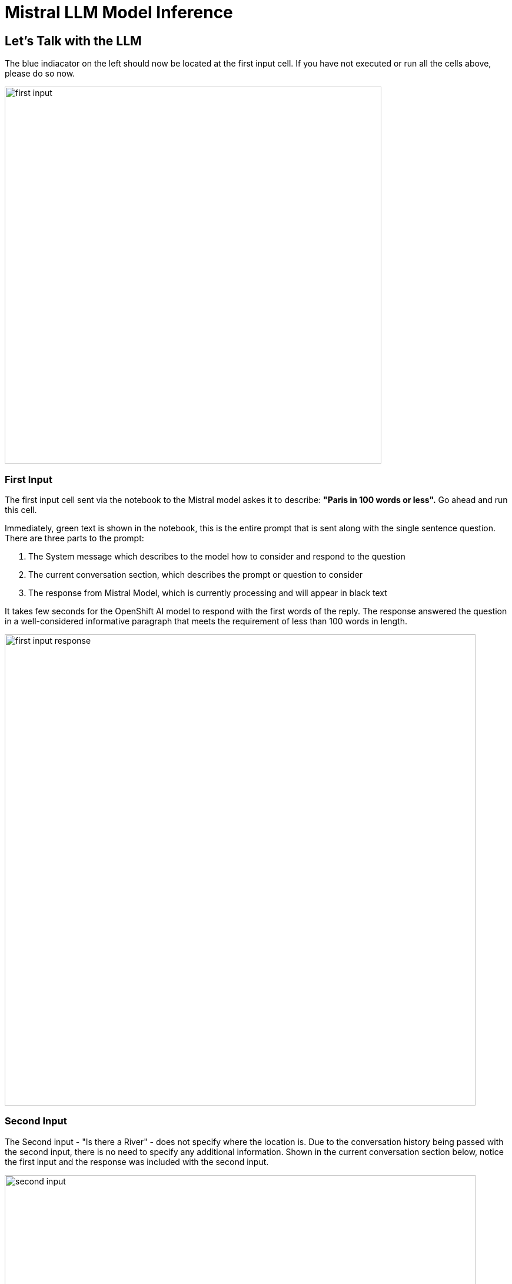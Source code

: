= Mistral LLM Model Inference

// video::llm_model_v3.mp4[width=640]

== Let's Talk with the LLM

The blue indiacator on the left should now be located at the first input cell.  If you have not executed or run all the cells above, please do so now. 

image::first_input.png[width=640]

=== First Input

The first input cell sent via the notebook to the Mistral model askes it to describe: *"Paris in 100 words or less".*  Go ahead and run this cell. 

Immediately, green text is shown in the notebook, this is the entire prompt that is sent along with the single sentence question. There are three parts to the prompt:

 . The System message which describes to the model how to consider and respond to the question
 . The current conversation section, which describes the prompt or question to consider
 . The response from Mistral Model, which is currently processing and will appear in black text
 

It takes few seconds for the OpenShift AI model to respond with the first words of the reply. The response answered the question in a well-considered informative paragraph that meets the requirement of less than 100 words in length. 

image::first_input_response.png[width=800]


=== Second Input

The Second input - "Is there a River" - does not specify where the location is. Due to the conversation history being passed with the second input, there is no need to specify any additional information. Shown in the current conversation section below, notice the first input and the response was included with the second input. 

image::second_input.png[width=800]

== Second Example 

Before we continue with London example, we execute a cell to  change the conversation mode to non-verbose. This elimiates the context of the prompt displayed in the notebook to instead just show the model's reply. 

We also execute a cell to clear memory, or the conversation history reguarding Paris. 

We did not disable the memory, or the verbosity of the conversation; we simply hid that section from being visible in the notebook.  

Go ahead run the second example cells and evalute the responses from the model.

image::second_example_response.png[width=800]

== Experiment with Mistral

There are multiple different types of large language models, while we can read about them, using them first hand is best way to experience how they perform. 

So now it's time to experiement on your own, or optionally continue to follow along with this guide.


Add a few new cells to the bottom of the Notebook.

image::experiment_setup.png[width=640]


.  Experiment by coping the clear conversation cell text, paste the contents into one of the new cells  
 . Next copy one of the input statements, relace the prompt / question for the model.  Then run or execute those cells to learn more about the models capabilities

I used the following examples:

 . Are you an AI model ?
 . Tell me a joke please ?

Then I asked one of my standard questions across models to determine it's knowledge of history: 

*Was George Washington Married?*

Why I ask ths question is several models say GW was married twice. I believed the first one, and this had me thinking several of the next models where wrong. It's critical that we evalute models to determine their viability for business use cases.   The Mistral model was wrong in this instance.

image::experiment1.png[width=800]

Try clearing the memory again and asking more of your own questions to continue to experiment with the Mistral model. 

When your ready, move to the next section, where we evaluate a differnet large language model. 